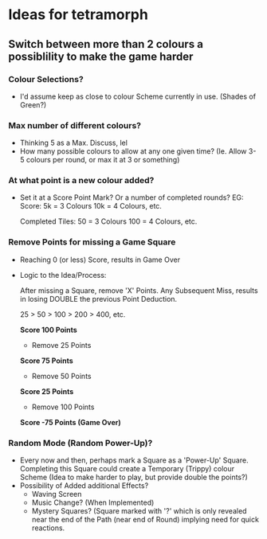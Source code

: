 * Ideas for tetramorph
** Switch between more than 2 colours a possiblility to make the game harder
*** Colour Selections?
- I'd assume keep as close to colour Scheme currently
  in use. (Shades of Green?)
*** Max number of different colours?
- Thinking 5 as a Max. Discuss, lel
- How many possible colours to allow at any one given
  time? (Ie. Allow 3-5 colours per round, or max it
  at 3 or something)
*** At what point is a new colour added?
- Set it at a Score Point Mark? Or a number of completed
  rounds?
  EG:
  Score:
  5k  = 3 Colours
  10k = 4 Colours, etc.

  Completed Tiles:
  50  = 3 Colours
  100 = 4 Colours, etc.
*** Remove Points for missing a Game Square
- Reaching 0 (or less) Score, results in Game Over
- Logic to the Idea/Process:

  After missing a Square, remove 'X' Points. Any 
  Subsequent Miss, results in losing DOUBLE the
  previous Point Deduction.

  25 > 50 > 100 > 200 > 400, etc.
  
  *Score 100 Points*
  - Remove 25 Points
  *Score 75 Points*
  - Remove 50 Points
  *Score 25 Points*
  - Remove 100 Points
  *Score -75 Points (Game Over)*
*** Random Mode (Random Power-Up)?
- Every now and then, perhaps mark a Square as a
  'Power-Up' Square. Completing this Square could 
  create a Temporary (Trippy) colour Scheme (Idea 
  to make harder to play, but provide double the points?)
- Possibility of Added additional Effects?
  - Waving Screen
  - Music Change? (When Implemented)
  - Mystery Squares? (Square marked with '?' which is only
    revealed near the end of the Path (near end of Round)
    implying need for quick reactions.
  
